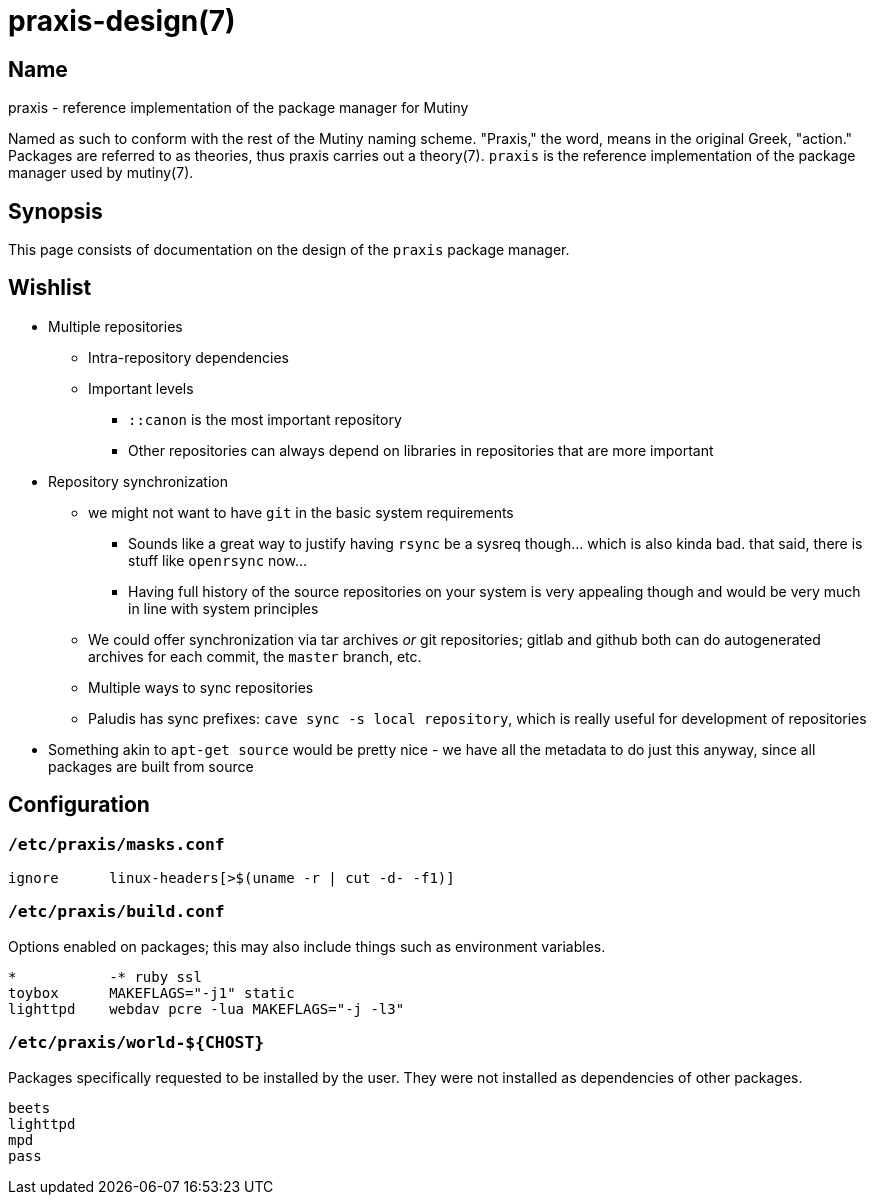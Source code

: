 = praxis-design(7)

== Name

praxis - reference implementation of the package manager for Mutiny

Named as such to conform with the rest of the Mutiny naming scheme. "Praxis," the word, means in the
original Greek, "action." Packages are referred to as theories, thus praxis carries out a
theory(7). `praxis` is the reference implementation of the package manager used by mutiny(7).

== Synopsis

This page consists of documentation on the design of the `praxis` package manager.

== Wishlist

* Multiple repositories
    ** Intra-repository dependencies
    ** Important levels
        *** `::canon` is the most important repository
        *** Other repositories can always depend on libraries in repositories that are more important
* Repository synchronization
    ** we might not want to have `git` in the basic system requirements
        *** Sounds like a great way to justify having `rsync` be a sysreq though... which is also
            kinda bad. that said, there is stuff like `openrsync` now...
        *** Having full history of the source repositories on your system is very appealing though
            and would be very much in line with system principles
    ** We could offer synchronization via tar archives _or_ git repositories; gitlab and github
       both can do autogenerated archives for each commit, the `master` branch, etc.
    ** Multiple ways to sync repositories
    ** Paludis has sync prefixes: `cave sync -s local repository`, which is really useful for
    development of repositories
* Something akin to `apt-get source` would be pretty nice - we have all the metadata to do just this
  anyway, since all packages are built from source

== Configuration

=== `/etc/praxis/masks.conf`

----
ignore      linux-headers[>$(uname -r | cut -d- -f1)]
----

=== `/etc/praxis/build.conf`

Options enabled on packages; this may also include things such as environment variables.

----
*           -* ruby ssl
toybox      MAKEFLAGS="-j1" static
lighttpd    webdav pcre -lua MAKEFLAGS="-j -l3"
----

=== `/etc/praxis/world-${CHOST}`

Packages specifically requested to be installed by the user. They were not installed as
dependencies of other packages.

----
beets
lighttpd
mpd
pass
----
